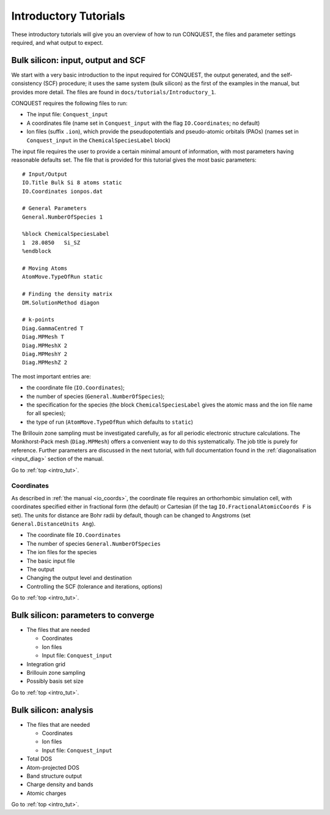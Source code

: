 .. _intro_tut:

Introductory Tutorials
======================

These introductory tutorials will give you an overview of how to run
CONQUEST, the files and parameter settings required, and what output
to expect.  

.. _intro_one:

Bulk silicon: input, output and SCF
-----------------------------------

We start with a very basic introduction to the input
required for CONQUEST, the output generated, and the self-consistency
(SCF) procedure; it uses the same system (bulk silicon) as the first of the examples
in the manual, but provides more detail.  The files are found in
``docs/tutorials/Introductory_1``. 

CONQUEST requires the following files to run:

* The input file: ``Conquest_input``
* A coordinates file (name set in ``Conquest_input`` with the flag ``IO.Coordinates``; no default)
* Ion files (suffix ``.ion``), which provide the pseudopotentials and
  pseudo-atomic orbitals (PAOs) (names set in ``Conquest_input`` in
  the ``ChemicalSpeciesLabel`` block)

The input file requires the user to provide a certain minimal amount
of information, with most parameters having reasonable defaults set.
The file that is provided for this tutorial gives the most
basic parameters:

::

   # Input/Output
   IO.Title Bulk Si 8 atoms static
   IO.Coordinates ionpos.dat
   
   # General Parameters
   General.NumberOfSpecies 1
   
   %block ChemicalSpeciesLabel
   1  28.0850   Si_SZ
   %endblock

   # Moving Atoms
   AtomMove.TypeOfRun static
   
   # Finding the density matrix
   DM.SolutionMethod diagon
   
   # k-points
   Diag.GammaCentred T
   Diag.MPMesh T
   Diag.MPMeshX 2
   Diag.MPMeshY 2
   Diag.MPMeshZ 2

The most important entries are:

* the coordinate file (``IO.Coordinates``);
* the number of species (``General.NumberOfSpecies``);
* the specification for the species (the block
  ``ChemicalSpeciesLabel`` gives the atomic mass and the ion file name
  for all species);
* the type of run (``AtomMove.TypeOfRun`` which defaults to ``static``)

The Brillouin zone sampling must be investigated carefully, as for
all periodic electronic structure calculations.  The Monkhorst-Pack
mesh (``Diag.MPMesh``) offers a convenient way to do this systematically.
The job title is purely for reference.  Further parameters are
discussed in the next tutorial, with full documentation found in the
:ref:`diagonalisation <input_diag>` section of the manual.

Go to :ref:`top <intro_tut>`.
     
Coordinates
~~~~~~~~~~~

As described in :ref:`the manual <io_coords>`, the coordinate file
requires an orthorhombic simulation cell, with coordinates specified
either in fractional form (the default) or Cartesian (if the tag
``IO.FractionalAtomicCoords F`` is set).  The units for distance are
Bohr radii by default, though can be changed to Angstroms (set
``General.DistanceUnits Ang``).

* The coordinate file ``IO.Coordinates``
* The number of species ``General.NumberOfSpecies``
* The ion files for the species

* The basic input file
* The output
* Changing the output level and destination
* Controlling the SCF (tolerance and iterations, options)

Go to :ref:`top <intro_tut>`.

.. _intro_two:

Bulk silicon: parameters to converge
------------------------------------

* The files that are needed

  * Coordinates
  * Ion files
  * Input file: ``Conquest_input``

* Integration grid
* Brillouin zone sampling
* Possibly basis set size

Go to :ref:`top <intro_tut>`.

.. _intro_three:

Bulk silicon: analysis
----------------------

* The files that are needed

  * Coordinates
  * Ion files
  * Input file: ``Conquest_input``

* Total DOS
* Atom-projected DOS
* Band structure output
* Charge density and bands
* Atomic charges

Go to :ref:`top <intro_tut>`.

